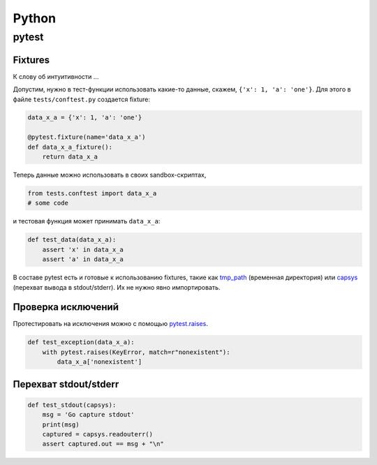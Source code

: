 .. rst3: filename: python

Python
======

pytest
++++++



Fixtures
********

К слову об интуитивности ...

Допустим, нужно в тест-функции использовать какие-то данные, 
скажем, ``{'x': 1, 'a': 'one'}``.
Для этого в файле ``tests/conftest.py`` создается fixture:

.. code-block:: python

    data_x_a = {'x': 1, 'a': 'one'}
    
    @pytest.fixture(name='data_x_a')
    def data_x_a_fixture():
        return data_x_a

Теперь данные можно использовать в своих sandbox-скриптах,

.. code-block:: python

    from tests.conftest import data_x_a
    # some code

и тестовая функция может принимать ``data_x_a``:

.. code-block:: python

    def test_data(data_x_a):
        assert 'x' in data_x_a
        assert 'a' in data_x_a

В составе pytest есть и готовые к использованию fixtures, 
такие как `tmp_path <http://doc.pytest.org/en/latest/tmpdir.html>`_
(временная директория) или
`capsys <https://docs.pytest.org/en/latest/reference.html?highlight=capsys#capsys>`_
(перехват вывода в stdout/stderr).
Их не нужно явно импортировать.

Проверка исключений
*************************************

Протестировать на исключения можно с помощью
`pytest.raises <https://docs.pytest.org/en/latest/reference.html#pytest-raises>`_.

.. code-block:: python

    def test_exception(data_x_a):
        with pytest.raises(KeyError, match=r"nonexistent"):
            data_x_a['nonexistent']

Перехват stdout/stderr
******************************

.. code-block:: python

    def test_stdout(capsys):
        msg = 'Go capture stdout'
        print(msg)
        captured = capsys.readouterr()
        assert captured.out == msg + "\n"

